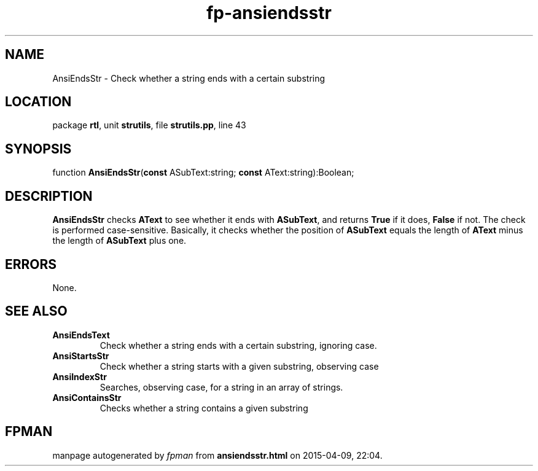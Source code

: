 .\" file autogenerated by fpman
.TH "fp-ansiendsstr" 3 "2014-03-14" "fpman" "Free Pascal Programmer's Manual"
.SH NAME
AnsiEndsStr - Check whether a string ends with a certain substring
.SH LOCATION
package \fBrtl\fR, unit \fBstrutils\fR, file \fBstrutils.pp\fR, line 43
.SH SYNOPSIS
function \fBAnsiEndsStr\fR(\fBconst\fR ASubText:string; \fBconst\fR AText:string):Boolean;
.SH DESCRIPTION
\fBAnsiEndsStr\fR checks \fBAText\fR to see whether it ends with \fBASubText\fR, and returns \fBTrue\fR if it does, \fBFalse\fR if not. The check is performed case-sensitive. Basically, it checks whether the position of \fBASubText\fR equals the length of \fBAText\fR minus the length of \fBASubText\fR plus one.


.SH ERRORS
None.


.SH SEE ALSO
.TP
.B AnsiEndsText
Check whether a string ends with a certain substring, ignoring case.
.TP
.B AnsiStartsStr
Check whether a string starts with a given substring, observing case
.TP
.B AnsiIndexStr
Searches, observing case, for a string in an array of strings.
.TP
.B AnsiContainsStr
Checks whether a string contains a given substring

.SH FPMAN
manpage autogenerated by \fIfpman\fR from \fBansiendsstr.html\fR on 2015-04-09, 22:04.

